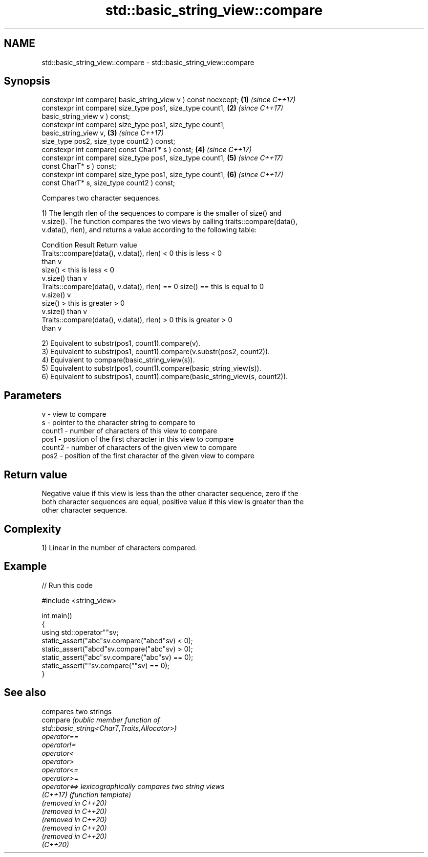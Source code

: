 .TH std::basic_string_view::compare 3 "2024.06.10" "http://cppreference.com" "C++ Standard Libary"
.SH NAME
std::basic_string_view::compare \- std::basic_string_view::compare

.SH Synopsis
   constexpr int compare( basic_string_view v ) const noexcept;       \fB(1)\fP \fI(since C++17)\fP
   constexpr int compare( size_type pos1, size_type count1,           \fB(2)\fP \fI(since C++17)\fP
                          basic_string_view v ) const;
   constexpr int compare( size_type pos1, size_type count1,
   basic_string_view v,                                               \fB(3)\fP \fI(since C++17)\fP
                          size_type pos2, size_type count2 ) const;
   constexpr int compare( const CharT* s ) const;                     \fB(4)\fP \fI(since C++17)\fP
   constexpr int compare( size_type pos1, size_type count1,           \fB(5)\fP \fI(since C++17)\fP
                          const CharT* s ) const;
   constexpr int compare( size_type pos1, size_type count1,           \fB(6)\fP \fI(since C++17)\fP
                          const CharT* s, size_type count2 ) const;

   Compares two character sequences.

   1) The length rlen of the sequences to compare is the smaller of size() and
   v.size(). The function compares the two views by calling traits::compare(data(),
   v.data(), rlen), and returns a value according to the following table:

                         Condition                             Result      Return value
   Traits::compare(data(), v.data(), rlen) < 0            this is less     < 0
                                                          than v
                                                size() <  this is less     < 0
                                                v.size()  than v
   Traits::compare(data(), v.data(), rlen) == 0 size() == this is equal to 0
                                                v.size()  v
                                                size() >  this is greater  > 0
                                                v.size()  than v
   Traits::compare(data(), v.data(), rlen) > 0            this is greater  > 0
                                                          than v

   2) Equivalent to substr(pos1, count1).compare(v).
   3) Equivalent to substr(pos1, count1).compare(v.substr(pos2, count2)).
   4) Equivalent to compare(basic_string_view(s)).
   5) Equivalent to substr(pos1, count1).compare(basic_string_view(s)).
   6) Equivalent to substr(pos1, count1).compare(basic_string_view(s, count2)).

.SH Parameters

   v      - view to compare
   s      - pointer to the character string to compare to
   count1 - number of characters of this view to compare
   pos1   - position of the first character in this view to compare
   count2 - number of characters of the given view to compare
   pos2   - position of the first character of the given view to compare

.SH Return value

   Negative value if this view is less than the other character sequence, zero if the
   both character sequences are equal, positive value if this view is greater than the
   other character sequence.

.SH Complexity

   1) Linear in the number of characters compared.

.SH Example


// Run this code

 #include <string_view>

 int main()
 {
     using std::operator""sv;
     static_assert("abc"sv.compare("abcd"sv) < 0);
     static_assert("abcd"sv.compare("abc"sv) > 0);
     static_assert("abc"sv.compare("abc"sv) == 0);
     static_assert(""sv.compare(""sv) == 0);
 }

.SH See also

                      compares two strings
   compare            \fI\fI(public member\fP function of\fP
                      std::basic_string<CharT,Traits,Allocator>)
   operator==
   operator!=
   operator<
   operator>
   operator<=
   operator>=
   operator<=>        lexicographically compares two string views
   \fI(C++17)\fP            \fI(function template)\fP
   (removed in C++20)
   (removed in C++20)
   (removed in C++20)
   (removed in C++20)
   (removed in C++20)
   (C++20)
